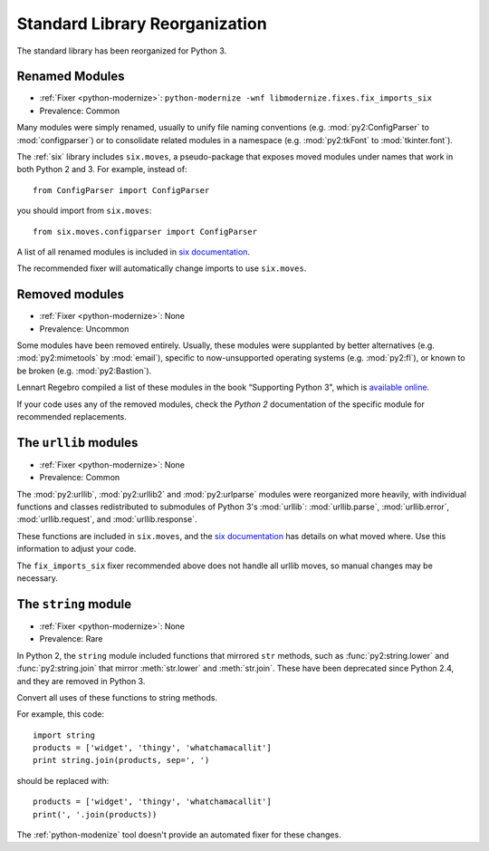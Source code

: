 Standard Library Reorganization
-------------------------------

The standard library has been reorganized for Python 3.


.. index:: renamed modules
.. index:: ImportError; renamed modules

Renamed Modules
~~~~~~~~~~~~~~~

* :ref:`Fixer <python-modernize>`: ``python-modernize -wnf libmodernize.fixes.fix_imports_six``
* Prevalence: Common

Many modules were simply renamed, usually to unify file naming conventions
(e.g. :mod:`py2:ConfigParser` to :mod:`configparser`) or to consolidate related
modules in a namespace (e.g. :mod:`py2:tkFont` to :mod:`tkinter.font`).

The :ref:`six` library includes ``six.moves``, a pseudo-package that exposes
moved modules under names that work in both Python 2 and 3.
For example, instead of::

    from ConfigParser import ConfigParser

you should import from ``six.moves``::

    from six.moves.configparser import ConfigParser

A list of all renamed modules is included in `six documentation`_.

The recommended fixer will automatically change imports to use ``six.moves``.

.. todo:: copy list here, to fill the index


.. index:: removed modules
.. index:: ImportError; removed modules

.. _six documentation: https://pythonhosted.org/six/#module-six.moves

Removed modules
~~~~~~~~~~~~~~~

* :ref:`Fixer <python-modernize>`: None
* Prevalence: Uncommon

Some modules have been removed entirely.
Usually, these modules were supplanted by better alternatives
(e.g. :mod:`py2:mimetools` by :mod:`email`),
specific to now-unsupported operating systems (e.g. :mod:`py2:fl`),
or known to be broken (e.g. :mod:`py2:Bastion`).

Lennart Regebro compiled a list of these modules in the book
“Supporting Python 3”, which is `available online <http://python3porting.com/stdlib.html#removed-modules>`_.

If your code uses any of the removed modules, check the *Python 2*
documentation of the specific module for recommended replacements.

.. todo:: copy list here, to fill the index


.. index:: urllib, urllib2, urlparse
.. index:: ImportError; urllib
.. index:: ImportError; urllib2
.. index:: ImportError; urlparse

The ``urllib`` modules
~~~~~~~~~~~~~~~~~~~~~~

* :ref:`Fixer <python-modernize>`: None
* Prevalence: Common

The :mod:`py2:urllib`, :mod:`py2:urllib2` and :mod:`py2:urlparse` modules were
reorganized more heavily, with individual functions and classes redistributed to
submodules of Python 3's :mod:`urllib`: :mod:`urllib.parse`, :mod:`urllib.error`,
:mod:`urllib.request`, and :mod:`urllib.response`.

These functions are included in ``six.moves``, and the `six documentation`_
has details on what moved where.
Use this information to adjust your code.

The ``fix_imports_six`` fixer recommended above does not handle all urllib
moves, so manual changes may be necessary.

.. todo:: copy list here, to fill the index


.. index:: string (module)
.. index:: AttributeError; string module

The ``string`` module
~~~~~~~~~~~~~~~~~~~~~

* :ref:`Fixer <python-modernize>`: None
* Prevalence: Rare

In Python 2, the ``string`` module included functions that mirrored ``str``
methods, such as :func:`py2:string.lower` and :func:`py2:string.join`
that mirror :meth:`str.lower` and :meth:`str.join`.
These have been deprecated since Python 2.4, and they are removed in Python 3.

Convert all uses of these functions to string methods.

For example, this code::

    import string
    products = ['widget', 'thingy', 'whatchamacallit']
    print string.join(products, sep=', ')

should be replaced with::

    products = ['widget', 'thingy', 'whatchamacallit']
    print(', '.join(products))

The :ref:`python-modenize` tool doesn't provide an automated fixer for these
changes.

.. todo:: copy list here, to fill the index
